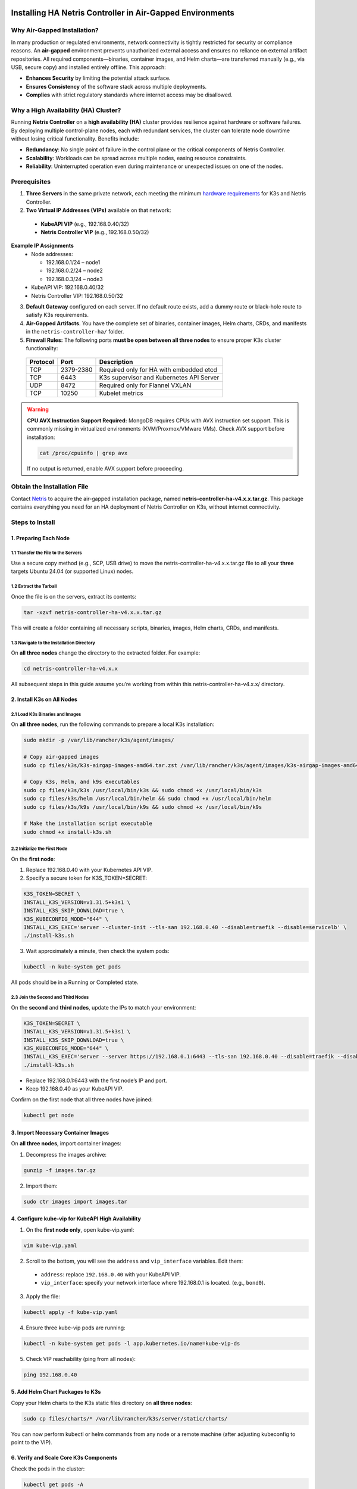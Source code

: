 .. meta::
  :description: Installing HA Netris Controller in Air-Gapped Environments
 
Installing HA Netris Controller in Air-Gapped Environments
===========================================================

Why Air-Gapped Installation?
----------------------------
In many production or regulated environments, network connectivity is tightly restricted for security or compliance reasons. An **air-gapped** environment prevents unauthorized external access and ensures no reliance on external artifact repositories. All required components—binaries, container images, and Helm charts—are transferred manually (e.g., via USB, secure copy) and installed entirely offline. This approach:

- **Enhances Security** by limiting the potential attack surface.
- **Ensures Consistency** of the software stack across multiple deployments.
-	**Complies** with strict regulatory standards where internet access may be disallowed.


Why a High Availability (HA) Cluster?
-------------------------------------

Running **Netris Controller** on a **high availability (HA)** cluster provides resilience against hardware or software failures. By deploying multiple control-plane nodes, each with redundant services, the cluster can tolerate node downtime without losing critical functionality. Benefits include:

- **Redundancy**: No single point of failure in the control plane or the critical components of Netris Controller.
- **Scalability**: Workloads can be spread across multiple nodes, easing resource constraints.
- **Reliability**: Uninterrupted operation even during maintenance or unexpected issues on one of the nodes.



Prerequisites
-------------

1. **Three Servers** in the same private network, each meeting the minimum `hardware requirements <https://www.netris.io/docs/en/latest/supported-switch-hardware.html>`_ for K3s and Netris Controller.
2. **Two Virtual IP Addresses (VIPs)** available on that network:
   
  - **KubeAPI VIP** (e.g., 192.168.0.40/32)
  - **Netris Controller VIP** (e.g., 192.168.0.50/32)
  

**Example IP Assignments**
  - Node addresses:
  
    - 192.168.0.1/24 – node1
    - 192.168.0.2/24 – node2
    - 192.168.0.3/24 – node3
  
  - KubeAPI VIP: 192.168.0.40/32
  - Netris Controller VIP: 192.168.0.50/32
  


3. **Default Gateway** configured on each server. If no default route exists, add a dummy route or black-hole route to satisfy K3s requirements.
4. **Air-Gapped Artifacts**. You have the complete set of binaries, container images, Helm charts, CRDs, and manifests in the ``netris-controller-ha/`` folder.
5. **Firewall Rules:** The following ports **must be open between all three nodes** to ensure proper K3s cluster functionality:

  +----------+------------+--------------------------------------------------+
  | Protocol | Port       | Description                                      |
  +==========+============+==================================================+
  | TCP      | 2379-2380  | Required only for HA with embedded etcd          |
  +----------+------------+--------------------------------------------------+
  | TCP      | 6443       | K3s supervisor and Kubernetes API Server         |
  +----------+------------+--------------------------------------------------+
  | UDP      | 8472       | Required only for Flannel VXLAN                  |
  +----------+------------+--------------------------------------------------+
  | TCP      | 10250      | Kubelet metrics                                  |
  +----------+------------+--------------------------------------------------+

.. warning::
   **CPU AVX Instruction Support Required:** MongoDB requires CPUs with AVX instruction set support. This is commonly missing in virtualized environments (KVM/Proxmox/VMware VMs). Check AVX support before installation:
   
   .. code-block:: bash
   
      cat /proc/cpuinfo | grep avx
   
   If no output is returned, enable AVX support before proceeding.



Obtain the Installation File
----------------------------

Contact `Netris <https://www.netris.io/demo/>`_ to acquire the air-gapped installation package, named **netris-controller-ha-v4.x.x.tar.gz**. This package contains everything you need for an HA deployment of Netris Controller on K3s, without internet connectivity.



Steps to Install
----------------


1. Preparing Each Node
^^^^^^^^^^^^^^^^^^^^^^^^^^^^^^^^

1.1 Transfer the File to the Servers
""""""""""""""""""""""""""""""""""""

Use a secure copy method (e.g., SCP, USB drive) to move the netris-controller-ha-v4.x.x.tar.gz file to all your **three** targets Ubuntu 24.04 (or supported Linux) nodes.


1.2 Extract the Tarball
""""""""""""""""""""""""""""""""""

Once the file is on the servers, extract its contents:

.. code-block:: shell

  tar -xzvf netris-controller-ha-v4.x.x.tar.gz

This will create a folder containing all necessary scripts, binaries, images, Helm charts, CRDs, and manifests.


1.3 Navigate to the Installation Directory
""""""""""""""""""""""""""""""""""""""""""""""""""""""""""""""""""""

On **all three nodes** change the directory to the extracted folder. For example:

.. code-block:: shell

  cd netris-controller-ha-v4.x.x

All subsequent steps in this guide assume you’re working from within this netris-controller-ha-v4.x.x/ directory.


2. Install K3s on All Nodes
^^^^^^^^^^^^^^^^^^^^^^^^^^^

2.1 Load K3s Binaries and Images
""""""""""""""""""""""""""""""""""""

On **all three nodes**, run the following commands to prepare a local K3s installation:


.. code-block:: shell

  sudo mkdir -p /var/lib/rancher/k3s/agent/images/

  # Copy air-gapped images
  sudo cp files/k3s/k3s-airgap-images-amd64.tar.zst /var/lib/rancher/k3s/agent/images/k3s-airgap-images-amd64.tar.zst

  # Copy K3s, Helm, and k9s executables
  sudo cp files/k3s/k3s /usr/local/bin/k3s && sudo chmod +x /usr/local/bin/k3s
  sudo cp files/k3s/helm /usr/local/bin/helm && sudo chmod +x /usr/local/bin/helm
  sudo cp files/k3s/k9s /usr/local/bin/k9s && sudo chmod +x /usr/local/bin/k9s

  # Make the installation script executable
  sudo chmod +x install-k3s.sh


2.2 Initialize the First Node
""""""""""""""""""""""""""""""""""""

On the **first node**:

1. Replace 192.168.0.40 with your Kubernetes API VIP.
2. Specify a secure token for K3S_TOKEN=SECRET:

.. code-block:: shell

  K3S_TOKEN=SECRET \
  INSTALL_K3S_VERSION=v1.31.5+k3s1 \
  INSTALL_K3S_SKIP_DOWNLOAD=true \
  K3S_KUBECONFIG_MODE="644" \
  INSTALL_K3S_EXEC='server --cluster-init --tls-san 192.168.0.40 --disable=traefik --disable=servicelb' \
  ./install-k3s.sh


3. Wait approximately a minute, then check the system pods:

.. code-block:: shell

  kubectl -n kube-system get pods


All pods should be in a Running or Completed state.



2.3 Join the Second and Third Nodes
""""""""""""""""""""""""""""""""""""

On the **second** and **third nodes**, update the IPs to match your environment:

.. code-block:: shell

  K3S_TOKEN=SECRET \
  INSTALL_K3S_VERSION=v1.31.5+k3s1 \
  INSTALL_K3S_SKIP_DOWNLOAD=true \
  K3S_KUBECONFIG_MODE="644" \
  INSTALL_K3S_EXEC='server --server https://192.168.0.1:6443 --tls-san 192.168.0.40 --disable=traefik --disable=servicelb' \
  ./install-k3s.sh


- Replace 192.168.0.1:6443 with the first node’s IP and port.
- Keep 192.168.0.40 as your KubeAPI VIP.


Confirm on the first node that all three nodes have joined:

.. code-block:: shell

  kubectl get node



3. Import Necessary Container Images
^^^^^^^^^^^^^^^^^^^^^^^^^^^^^^^^^^^^^^^^^^^^^^^^^^^^^^

On **all three nodes**, import container images:


1. Decompress the images archive:

.. code-block:: shell

  gunzip -f images.tar.gz


2. Import them:

.. code-block:: shell

  sudo ctr images import images.tar


4. Configure kube-vip for KubeAPI High Availability
^^^^^^^^^^^^^^^^^^^^^^^^^^^^^^^^^^^^^^^^^^^^^^^^^^^^^^

1. On the **first node only**, open kube-vip.yaml:

.. code-block:: shell

  vim kube-vip.yaml


2. Scroll to the bottom, you will see the ``address`` and ``vip_interface`` variables. Edit them:
  
  - ``address``: replace ``192.168.0.40`` with your KubeAPI VIP.
  - ``vip_interface``: specify your network interface where 192.168.0.1 is located. (e.g., ``bond0``).


3. Apply the file:

.. code-block:: shell

  kubectl apply -f kube-vip.yaml


4. Ensure three kube-vip pods are running:

.. code-block:: shell

  kubectl -n kube-system get pods -l app.kubernetes.io/name=kube-vip-ds


5. Check VIP reachability (ping from all nodes):

.. code-block:: shell

  ping 192.168.0.40


5. Add Helm Chart Packages to K3s
^^^^^^^^^^^^^^^^^^^^^^^^^^^^^^^^^^^^


Copy your Helm charts to the K3s static files directory on **all three nodes**:

.. code-block:: shell

  sudo cp files/charts/* /var/lib/rancher/k3s/server/static/charts/


You can now perform kubectl or helm commands from any node or a remote machine (after adjusting kubeconfig to point to the VIP).


6. Verify and Scale Core K3s Components
^^^^^^^^^^^^^^^^^^^^^^^^^^^^^^^^^^^^^^^^^^^^^^^^^^^^^^^^^^^^^^^^^^^^^^^^

Check the pods in the cluster:

.. code-block:: shell

  kubectl get pods -A


Scale key default components to three replicas for redundancy:


.. code-block:: shell

  kubectl -n kube-system scale deploy/local-path-provisioner --replicas=3
  kubectl -n kube-system scale deploy/coredns --replicas=3
  kubectl -n kube-system scale deploy/metrics-server --replicas=3


Confirm they have scaled:


.. code-block:: shell

  kubectl get pods -A


7. Deploy Kube-VIP Cloud Controller
^^^^^^^^^^^^^^^^^^^^^^^^^^^^^^^^^^^

We need a second VIP for the Netris Controller load balancer.


1. On the **first node only**, open manifests/kube-vip-cloud-controller.yaml:

.. code-block:: shell

  vim manifests/kube-vip-cloud-controller.yaml


2. Locate the ConfigMap and change cidr-global from 192.168.0.50/32 to your planned controller VIP.
3. Apply:

.. code-block:: shell

  kubectl apply -f manifests/kube-vip-cloud-controller.yaml


4. Verify three pods are running:

.. code-block:: shell

  kubectl -n kube-system get pods -l component=kube-vip-cloud-provider



8. Install Traefik Proxy
^^^^^^^^^^^^^^^^^^^^^^^^

1. Apply the Traefik manifest:

.. code-block:: shell

  kubectl apply -f manifests/traefik.yaml


2. Check pods:

.. code-block:: shell

  kubectl -n kube-system get pods -l app.kubernetes.io/instance=traefik-kube-system


3. Verify Traefik has the external IP:

.. code-block:: shell

  kubectl -n kube-system get svc traefik


It should show EXTERNAL-IP as 192.168.0.50.


9. Deploy the Netris Controller
^^^^^^^^^^^^^^^^^^^^^^^^^^^^^^^


9.1 Install the MariaDB Operator
""""""""""""""""""""""""""""""""

1. CRDs:

.. code-block:: shell

  kubectl apply -f manifests/netris-controller/mariadb-operator-crds.yaml


2. Namespace:

.. code-block:: shell

  kubectl apply -f manifests/netris-controller/ns.yaml


3. Operator:

.. code-block:: shell

  kubectl apply -f manifests/netris-controller/mariadb-operator-hc.yaml


4. Check status:

.. code-block:: shell

  kubectl get pods -n netris-controller

Expected output:

.. code-block:: shell

  NAME                                                              READY   STATUS      RESTARTS   AGE
  helm-install-netris-controller-ha-mariadb-operator-sgcn9          0/1     Completed   0          90s
  netris-controller-ha-mariadb-operator-6d49f86bd6-dlf6j            1/1     Running     0          88s
  netris-controller-ha-mariadb-operator-6d49f86bd6-gqz45            1/1     Running     0          88s
  netris-controller-ha-mariadb-operator-6d49f86bd6-lqjhx            1/1     Running     0          89s
  netris-controller-ha-mariadb-operator-cert-controller-79c42dcqh   1/1     Running     0          87s
  netris-controller-ha-mariadb-operator-cert-controller-79c44v4tv   1/1     Running     0          89s
  netris-controller-ha-mariadb-operator-cert-controller-79c4q9l2g   1/1     Running     0          87s
  netris-controller-ha-mariadb-operator-webhook-9b6dcd979-2jtr6     1/1     Running     0          88s
  netris-controller-ha-mariadb-operator-webhook-9b6dcd979-56pxp     1/1     Running     0          89s
  netris-controller-ha-mariadb-operator-webhook-9b6dcd979-cz5cs     1/1     Running     0          88s


Wait until all pods are ready and in a running or completed state.


9.2 Install Netris Controller
""""""""""""""""""""""""""""""

1. **HelmChart** manifest:

.. code-block:: shell

  kubectl apply -f manifests/netris-controller/hc.yaml


2. Wait 5–10 minutes for all pods to initialize.

3. Check:

.. code-block:: shell

  kubectl get pods -n netris-controller

Look for multiple pods in Running and Completed states (e.g., mariadb, mongodb, redis, web-service, “initdb” jobs, etc.).


Expected output:

.. code-block:: shell

  NAME                                                              READY   STATUS      RESTARTS   AGE
  helm-install-netris-controller-ha-mariadb-operator-sgcn9          0/1     Completed   0          4m45s
  helm-install-netris-controller-ha-r7brz                           0/1     Completed   0          116s
  netris-controller-ha-equinix-metal-agent-74fc8647b5-6wcck         1/1     Running     0          110s
  netris-controller-ha-graphite-0                                   1/1     Running     0          112s
  netris-controller-ha-graphite-1                                   1/1     Running     0          99s
  netris-controller-ha-graphite-2                                   1/1     Running     0          85s
  netris-controller-ha-grpc-5f88c9649b-b6csb                        1/1     Running     0          106s
  netris-controller-ha-grpc-5f88c9649b-jrvbl                        1/1     Running     0          108s
  netris-controller-ha-grpc-5f88c9649b-pdzdw                        1/1     Running     0          106s
  netris-controller-ha-mariadb-0                                    1/1     Running     0          82s
  netris-controller-ha-mariadb-1                                    1/1     Running     0          82s
  netris-controller-ha-mariadb-2                                    1/1     Running     0          82s
  netris-controller-ha-mariadb-ha-0                                 1/1     Running     0          111s
  netris-controller-ha-mariadb-ha-1                                 1/1     Running     0          109s
  netris-controller-ha-mariadb-ha-2                                 1/1     Running     0          109s
  netris-controller-ha-mariadb-operator-6d49f86bd6-dlf6j            1/1     Running     0          4m43s
  netris-controller-ha-mariadb-operator-6d49f86bd6-gqz45            1/1     Running     0          4m43s
  netris-controller-ha-mariadb-operator-6d49f86bd6-lqjhx            1/1     Running     0          4m44s
  netris-controller-ha-mariadb-operator-cert-controller-79c42dcqh   1/1     Running     0          4m42s
  netris-controller-ha-mariadb-operator-cert-controller-79c44v4tv   1/1     Running     0          4m44s
  netris-controller-ha-mariadb-operator-cert-controller-79c4q9l2g   1/1     Running     0          4m42s
  netris-controller-ha-mariadb-operator-webhook-9b6dcd979-2jtr6     1/1     Running     0          4m43s
  netris-controller-ha-mariadb-operator-webhook-9b6dcd979-56pxp     1/1     Running     0          4m44s
  netris-controller-ha-mariadb-operator-webhook-9b6dcd979-cz5cs     1/1     Running     0          4m43s
  netris-controller-ha-mongodb-0                                    1/1     Running     0          112s
  netris-controller-ha-mongodb-1                                    1/1     Running     0          96s
  netris-controller-ha-mongodb-2                                    1/1     Running     0          81s
  netris-controller-ha-phoenixnap-bmc-agent-64c75f8598-hjvzj        1/1     Running     0          113s
  netris-controller-ha-redis-node-0                                 2/2     Running     0          112s
  netris-controller-ha-redis-node-1                                 2/2     Running     0          86s
  netris-controller-ha-redis-node-2                                 2/2     Running     0          57s
  netris-controller-ha-smtp-5f789dbb58-xr4cx                        1/1     Running     0          111s
  netris-controller-ha-telescope-7696d94694-qrszj                   1/1     Running     0          112s
  netris-controller-ha-telescope-notifier-7b59777b8-wp89p           1/1     Running     0          107s
  netris-controller-ha-web-service-backend-67999c5699-bdcp8         1/1     Running     0          111s
  netris-controller-ha-web-service-backend-67999c5699-gbwr4         1/1     Running     0          107s
  netris-controller-ha-web-service-backend-67999c5699-h5hgb         1/1     Running     0          107s
  netris-controller-ha-web-service-frontend-74d978fd67-9ptvj        1/1     Running     0          108s
  netris-controller-ha-web-service-frontend-74d978fd67-dtbpn        1/1     Running     0          105s
  netris-controller-ha-web-service-frontend-74d978fd67-jnbqr        1/1     Running     0          105s
  netris-controller-ha-web-session-generator-fc4c64597-dlssj        1/1     Running     0          108s
  netris-controller-ha-web-session-generator-fc4c64597-g2ghs        1/1     Running     0          113s
  netris-controller-ha-web-session-generator-fc4c64597-rbf2s        1/1     Running     0          109s
  netris-controller-initdb-00-xcaas-ssbtq                           0/1     Completed   0          78s
  netris-controller-initdb-01-tenants-crjzg                         0/1     Completed   0          73s
  netris-controller-initdb-01-users-79phr                           0/1     Completed   0          68s
  netris-controller-initdb-02-permissions-sxhj4                     0/1     Completed   0          63s
  netris-controller-initdb-02-port-5m9kg                            0/1     Completed   0          63s
  netris-controller-initdb-02-vpc-j65lp                             0/1     Completed   0          63s
  netris-controller-initdb-03-global-settings-2d5lk                 0/1     Completed   0          63s
  netris-controller-initdb-04-currency-srpwl                        0/1     Completed   0          63s
  netris-controller-initdb-04-whitelist-mmtsj                       0/1     Completed   0          63s
  netris-controller-initdb-05-auth-schemes-fqrxf                    0/1     Completed   0          63s
  netris-controller-initdb-05-supported-platforms-wfht4             0/1     Completed   0          63s
  netris-controller-initdb-06-mon-thresholds-z4pw8                  0/1     Completed   0          63s
  netris-controller-initdb-06-nos-list-cdhwj                        0/1     Completed   0          63s
  netris-controller-initdb-06-roh-profiles-ctgms                    0/1     Completed   0          63s
  netris-controller-initdb-07-inventory-profiles-9hkgp              0/1     Completed   0          63s
  netris-controller-initdb-07-vpn-scores-sgv6n                      0/1     Completed   0          63s
  netris-controller-initdb-09-dhcp-option-set-jq7wl                 0/1     Completed   0          58s




10. (Optional) Enable SSL with cert-manager
^^^^^^^^^^^^^^^^^^^^^^^^^^^^^^^^^^^^^^^^^^^

If you intend to secure the Controller via an FQDN and Let’s Encrypt (or another ACME issuer) please also install cert-manager:

1. Install cert-manager:

.. code-block:: shell

  kubectl apply -f manifests/netris-controller/cert-manager.yaml


2. Verify pods:


.. code-block:: shell

  kubectl get pods -n cert-manager


3. Apply cert-manager resources (ClusterIssuers, etc.):

.. code-block:: shell

  kubectl apply -f manifests/netris-controller/cert-manager-resources.yaml




11. Set Up the Local Netris Repository
^^^^^^^^^^^^^^^^^^^^^^^^^^^^^^^^^^^^^^^

The Netris Local Repository is essential for environments where switches, softgates, or other infrastructure devices do not have direct access to the internet. By setting up a local repository, you ensure that these devices can still download necessary packages and updates through a local APT repository

1. Deploy local repo manifests:

.. code-block:: shell

  kubectl apply -f manifests/netris-controller/local-repo.yaml


2. Confirm the pods are running:

.. code-block:: shell

  kubectl -n netris-controller get pods -l app.kubernetes.io/instance=netris-local-repo


3. On **all three nodes**, copy the repository files into the Persistent Volume:

.. code-block:: shell

  export PVC_PATH=$(kubectl get pv $(kubectl get pvc staticsite-$(kubectl -nnetris-controller get pod -l app.kubernetes.io/instance=netris-local-repo --field-selector spec.nodeName=$(hostname) --no-headers -o custom-columns=":metadata.name") -n netris-controller -o jsonpath="{.spec.volumeName}") -o jsonpath="{.spec.local.path}")

  sudo cp -r files/repo ${PVC_PATH}



12. Validate Your Deployment
^^^^^^^^^^^^^^^^^^^^^^^^^^^^^^^

- **Access the Netris Controller** via https://192.168.0.50 (or your assigned FQDN).
- **Confirm all services** (web service, GRPC, Redis, DBs) are Running:

.. code-block:: shell

  kubectl -n netris-controller get pods


- **Check cluster health**:

.. code-block:: shell

  kubectl get pods -A
  kubectl get nodes


All nodes should be Ready; all pods should be Running or Completed.


**Congratulations!** You have successfully deployed a **highly available, air-gapped** Netris Controller on a three-node K3s cluster.


After Installation
------------------

The air-gapped Netris Controller also includes a local repository/registry. This repository provides all the necessary packages and images for installing various types of Netris agents.

Enable the Local repository in the Netris Controller Web UI under **Settings** section (as shown in the screenshots below).

.. image:: images/global-setting-local-repo.png
    :align: center

.. image:: images/global-setting-local-repo-save.png
    :align: center


How to consume local repository
-------------------------------

Once the local repository function is enabled in the Netris Controller Settings, the Netris agent installation oneliner will automatically point to the local repository (as shown in the screenshots below).


.. image:: images/one-liner-with-local-repo.png
    :align: center


---

For any issues or additional assistance, please contact Netris Support.


.. _k3s-ha-upgrade:

Upgrading HA Netris Controller in Air-Gapped Environments
=========================================================

Obtain the Upgrade File
----------------------------

Contact `Netris <https://www.netris.io/demo/>`_ to acquire the air-gapped upgrade package, named **netris-controller-ha-v4.x.x.tar.gz**. This package contains everything you need for an HA deployment of Netris Controller on K3s, without internet connectivity.



1. Preparing Each Node
---------------------------

1.1 Transfer the File to the Servers
^^^^^^^^^^^^^^^^^^^^^^^^^^^^^^^^^^^^^

Use a secure copy method (e.g., SCP, USB drive) to move the netris-controller-ha-v4.x.x.tar.gz file to all your **three** nodes.


1.2 Extract the Tarball
^^^^^^^^^^^^^^^^^^^^^^^^^

Once the file is on the servers, extract its contents:

.. code-block:: shell

  tar -xzvf netris-controller-ha-v4.x.x.tar.gz

This will create a folder containing all necessary scripts, binaries, images, Helm charts, CRDs, and manifests.


1.3 Navigate to the Installation Directory
^^^^^^^^^^^^^^^^^^^^^^^^^^^^^^^^^^^^^^^^^^^^^^

On **all three nodes** change the directory to the extracted folder. For example:

.. code-block:: shell

  cd netris-controller-ha-v4.x.x

All subsequent steps in this guide assume you’re working from within this netris-controller-ha-v4.x.x/ directory.



2. Steps to Upgrade Controller
-------------------------------

*If you’re only upgrading the Local Netris Repository, you can skip this section and go directly to* :ref:`Section 3<local-repo-k3s-ha-upgrade>`

2.1 Import Necessary Container Images
^^^^^^^^^^^^^^^^^^^^^^^^^^^^^^^^^^^^^^^^^^^^^^^^^^^^^^

On **all three nodes**, import container images:


1. Decompress the images archive:

.. code-block:: shell

  gunzip -f images.tar.gz


2. Import them:

.. code-block:: shell

  sudo ctr images import images.tar

2.2 Add Helm Chart Packages Upgrades to K3s
^^^^^^^^^^^^^^^^^^^^^^^^^^^^^^^^^^^^^^^^^^^^

Copy your Helm charts to the K3s static files directory on **all three nodes**:

.. code-block:: shell

  sudo cp files/charts/* /var/lib/rancher/k3s/server/static/charts/


2.3 Upgrade Netris Controller
^^^^^^^^^^^^^^^^^^^^^^^^^^^^^^^^

On the **first node** only:


1. Upgrade the **HelmChart** manifest:

.. code-block:: shell

  kubectl apply -f manifests/netris-controller/hc.yaml


2. Wait 2-4 minutes for all pods to upgraded.

3. Check:

.. code-block:: shell

  kubectl get pods -n netris-controller

Look for multiple pods in Running and Completed states.


.. _local-repo-k3s-ha-upgrade:

3. Steps to Upgrade the Local Netris Repository
-----------------------------------------------

On **all three nodes**, copy the repository files into the Persistent Volume:

.. code-block:: shell

  export PVC_PATH=$(kubectl get pv $(kubectl get pvc staticsite-$(kubectl -nnetris-controller get pod -l app.kubernetes.io/instance=netris-local-repo --field-selector spec.nodeName=$(hostname) --no-headers -o custom-columns=":metadata.name") -n netris-controller -o jsonpath="{.spec.volumeName}") -o jsonpath="{.spec.local.path}")

  sudo cp -r files/repo ${PVC_PATH}



**Congratulations!** You have successfully upgraded your **highly available, air-gapped** Netris Controller.


Maintenance Procedures
=======================

Proper maintenance procedures are critical for ensuring the continued stability and availability of your Netris Controller HA deployment. Improper shutdown or maintenance sequences can lead to database cluster inconsistencies, particularly with MariaDB, potentially resulting in service disruptions or data corruption.

Node Maintenance Best Practices
--------------------------------

Individual Node Maintenance (Recommended Approach)
^^^^^^^^^^^^^^^^^^^^^^^^^^^^^^^^^^^^^^^^^^^^^^^^^^^^^^^^

The safest approach is to perform maintenance on one node at a time, keeping the cluster operational throughout the process:

1. **Identify the primary MariaDB node before starting maintenance**:

   .. code-block:: bash

      kubectl -nnetris-controller get maxscale netris-controller-ha-mariadb

   Note the PRIMARY column output (e.g., ``netris-controller-ha-mariadb-ha-0``)

2. **Find which physical node is hosting the primary MariaDB**:

   .. code-block:: bash

      kubectl -nnetris-controller get pod netris-controller-ha-mariadb-ha-0 -o wide

   Note the NODE column (e.g., ``ctl-ha-node1``)

3. **Plan your maintenance order**:

   - Start with nodes NOT hosting the primary MariaDB
   - Leave the node hosting the primary MariaDB for last

4. **For each non-primary node**:

   a. **Cordon the node** to prevent new pods from being scheduled:

      .. code-block:: bash

         kubectl cordon <node-name>

   b. **Drain the node** safely to relocate all running pods:

      .. code-block:: bash

         kubectl drain <node-name> --ignore-daemonsets --delete-emptydir-data

   c. **Verify pods have been relocated**:

      .. code-block:: bash

         kubectl get pods -A -o wide | grep <node-name>
   
   d. **Perform maintenance** on the node (updates, reboots, etc.)
   
   e. **Bring the node back online**
   
   f. **Verify node is ready**:

      .. code-block:: bash

         kubectl get nodes
   
   g. **Uncordon the node**:

      .. code-block:: bash

         kubectl uncordon <node-name>
   
   h. **Verify cluster health before proceeding to the next node**:

      .. code-block:: bash

         kubectl get pods -n netris-controller
         kubectl -nnetris-controller get maxscale netris-controller-ha-mariadb

5. **For the node hosting the primary MariaDB**:
   
   a. **Double-check it's still hosting the primary** (as failover might have occurred):

      .. code-block:: bash

         kubectl -nnetris-controller get maxscale netris-controller-ha-mariadb
         kubectl -nnetris-controller get pod <primary-pod-name> -o wide
   
   b. Follow the same cordon, drain, maintenance, and uncordon steps as above

Full Cluster Maintenance (When All Nodes Need Simultaneous Maintenance)
^^^^^^^^^^^^^^^^^^^^^^^^^^^^^^^^^^^^^^^^^^^^^^^^^^^^^^^^^^^^^^^^^^^^^^^^

If you need to shut down multiple nodes simultaneously:

1. **Identify the primary MariaDB node**:

   .. code-block:: bash

      kubectl -nnetris-controller get maxscale netris-controller-ha-mariadb

   Note the PRIMARY column output (e.g., ``netris-controller-ha-mariadb-ha-0``)

2. **Find which physical nodes are hosting each MariaDB instance**:

   .. code-block:: bash

      kubectl -nnetris-controller get pod -l app.kubernetes.io/name=mariadb-ha -o wide

3. **Safe node shutdown sequence**:

   a. **Shutdown secondary/replica nodes first**:

      .. code-block:: bash

         # For each non-primary node
         kubectl cordon <non-primary-node>
         kubectl drain <non-primary-node> --ignore-daemonsets --delete-emptydir-data
         # Wait at least 1 minute before shutting down or proceeding to next node
         sudo shutdown -h now  # Only on the drained node

   b. **Shutdown the primary node last**:

      .. code-block:: bash

         kubectl cordon <primary-node>
         kubectl drain <primary-node> --ignore-daemonsets --delete-emptydir-data
         sudo shutdown -h now  # Only on the primary node

4. **Safe node startup sequence**:

   a. **Start the node that was hosting the primary MariaDB first**
   
   b. **Wait until it's fully online** (check with ``kubectl get nodes``)
   
   c. **Start the remaining nodes** one by one with at least 2 minutes between each
   
   d. **Uncordon each node after it's online**:

      .. code-block:: bash

         kubectl uncordon <node-name>

5. **Verify cluster health**:

   .. code-block:: bash

      kubectl get nodes
      kubectl -n netris-controller get pods
      kubectl -nnetris-controller get maxscale netris-controller-ha-mariadb


6. **Rebalance pods across all nodes**:

   After all nodes are back online and uncordoned, restart all deployments to ensure even pod distribution:

   .. code-block:: bash
      
      # This will restart all deployments in netris-controller namespace
      kubectl -nnetris-controller rollout restart deployment

   Wait for all pods to restart and reach Running state:

   .. code-block:: bash
   
      kubectl -nnetris-controller get pods

   Verify that pods are now distributed evenly across all nodes:

   .. code-block:: bash
   
      kubectl -nnetris-controller get pods -o wide

Verifying MariaDB Cluster Health
----------------------------------

After maintenance, verify the MariaDB cluster is healthy:

1. **Check MaxScale status**:

   .. code-block:: bash

      kubectl -nnetris-controller get maxscale netris-controller-ha-mariadb

   The STATUS should show ``Running`` and a PRIMARY should be identified

2. **Verify all MariaDB pods are running**:

   .. code-block:: bash

      kubectl -n netris-controller get pods -l app.kubernetes.io/name=mariadb

3. **If issues are detected**, check the operator logs:

   .. code-block:: bash

      kubectl -n netris-controller logs -l app.kubernetes.io/name=mariadb-operator

Maintenance Best Practices
----------------------------

1. **Always perform one-node-at-a-time maintenance** when possible
2. **Never simply power off nodes** without properly cordoning and draining
3. **Always shut down secondary/replica database nodes before the primary**
4. **Always start the primary node first** when bringing the system back online
5. **Verify cluster health after each node** completes maintenance
6. **Rebalance your workloads** by restarting deployments after all maintenance is complete
7. **Schedule maintenance during low-usage periods**
8. **Create a backup before maintenance**
9. **Document all maintenance activities** in a maintenance log


**For serious database issues**, contact Netris support with:

- Output of ``kubectl -nnetris-controller get maxscale netris-controller-ha-mariadb -o yaml``
- Logs from MariaDB pods and operator


By following these maintenance procedures, you can significantly reduce the risk of database inconsistencies and service disruptions during and after maintenance operations.
